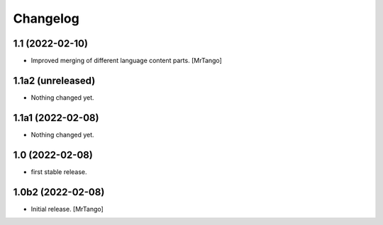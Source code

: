 Changelog
=========

1.1 (2022-02-10)
----------------

- Improved merging of different language content parts.
  [MrTango]


1.1a2 (unreleased)
------------------

- Nothing changed yet.


1.1a1 (2022-02-08)
------------------

- Nothing changed yet.


1.0 (2022-02-08)
----------------

- first stable release.


1.0b2 (2022-02-08)
------------------

- Initial release.
  [MrTango]
